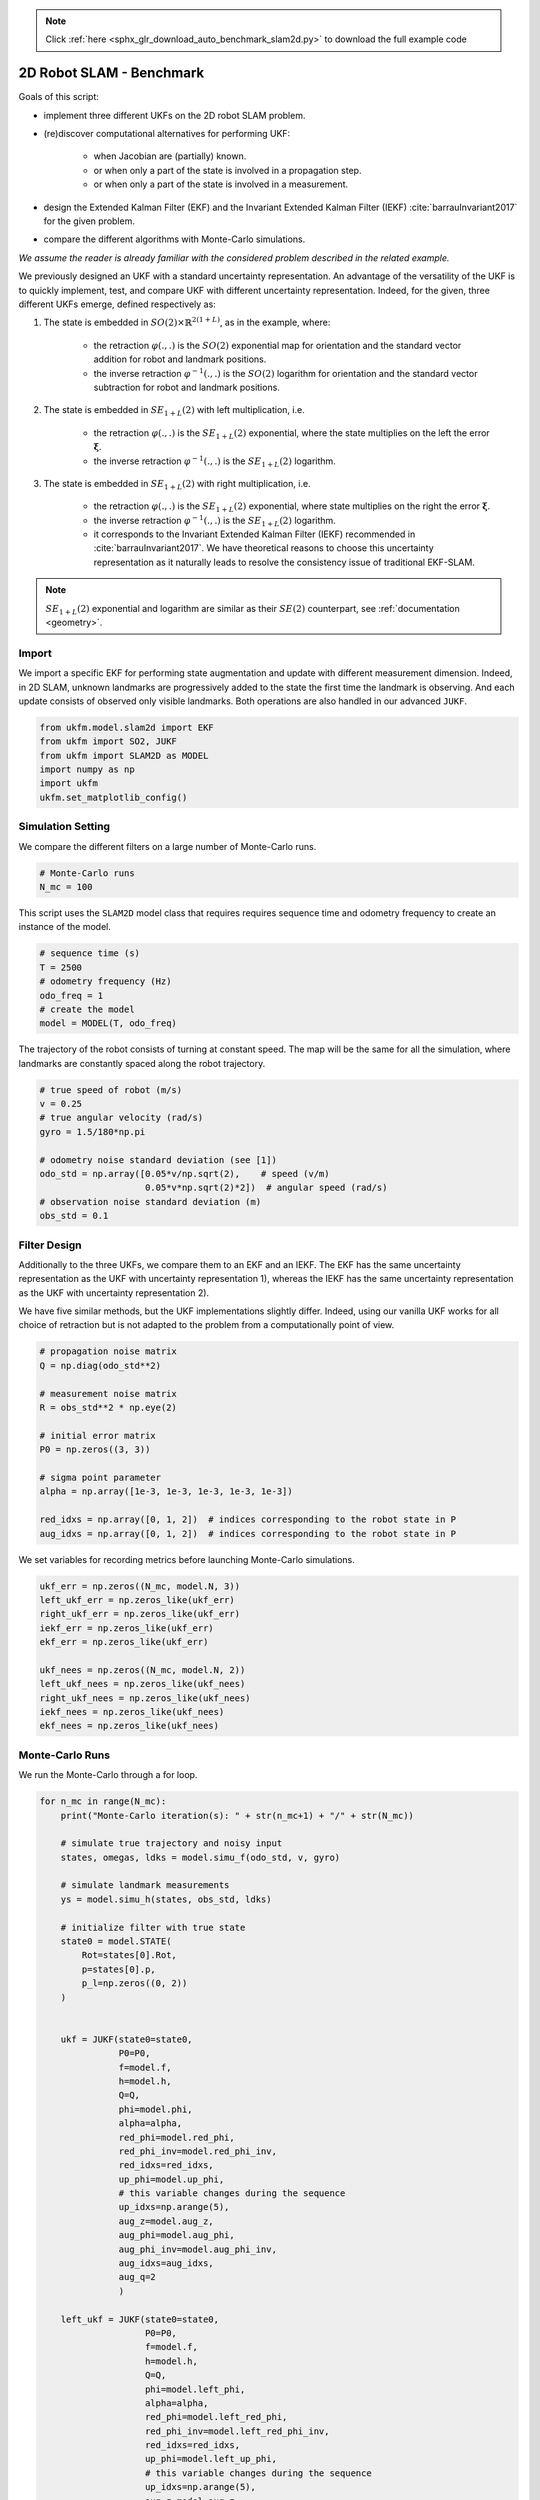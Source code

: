 .. note::
    :class: sphx-glr-download-link-note

    Click :ref:`here <sphx_glr_download_auto_benchmark_slam2d.py>` to download the full example code
.. rst-class:: sphx-glr-example-title

.. _sphx_glr_auto_benchmark_slam2d.py:


********************************************************************************
2D Robot SLAM - Benchmark
********************************************************************************

Goals of this script:

* implement three different UKFs on the 2D robot SLAM problem.

*  (re)discover computational alternatives for performing UKF:
    
    * when Jacobian are (partially) known.
    
    * or when only a part of the state is involved in a propagation step.
   
    * or when only a part of the state is involved in a measurement.

* design the Extended Kalman Filter (EKF) and the Invariant Extended Kalman
  Filter (IEKF) :cite:`barrauInvariant2017` for the given problem.

* compare the different algorithms with Monte-Carlo simulations.

*We assume the reader is already familiar with the considered problem described
in the related example.*

We previously designed an UKF with a standard uncertainty representation. An
advantage of the versatility of the UKF is to quickly implement, test, and
compare UKF with different uncertainty representation. Indeed, for the given,
three different UKFs emerge, defined respectively as:

1) The state is embedded in :math:`SO(2) \times \mathbb{R}^{2(1+L)}`, as in
   the example, where:

      * the retraction :math:`\varphi(.,.)` is the :math:`SO(2)` exponential 
        map for orientation and the standard vector addition for robot 
        and landmark positions.
      * the inverse retraction :math:`\varphi^{-1}(.,.)` is the :math:`SO(2)` 
        logarithm for orientation and the standard vector subtraction for robot 
        and landmark positions.

2) The state is embedded in :math:`SE_{1+L}(2)` with left multiplication, i.e.

      * the retraction :math:`\varphi(.,.)` is the :math:`SE_{1+L}(2)`
        exponential, where the state multiplies on the left the error
        :math:`\boldsymbol{\xi}`.
      * the inverse retraction :math:`\varphi^{-1}(.,.)` is the :math:`SE_{1+L}
        (2)` logarithm. 

3) The state is embedded in :math:`SE_{1+L}(2)` with right multiplication, i.e.

      * the retraction :math:`\varphi(.,.)` is the :math:`SE_{1+L}(2)`
        exponential, where state multiplies on the right the error
        :math:`\boldsymbol{\xi}`.
      * the inverse retraction :math:`\varphi^{-1}(.,.)` is the :math:`SE_{1+L}
        (2)` logarithm.
      * it corresponds to the Invariant Extended Kalman Filter (IEKF)
        recommended in  :cite:`barrauInvariant2017`. We have theoretical reasons
        to choose this uncertainty representation as it naturally leads to
        resolve the consistency issue of traditional EKF-SLAM.

.. note::

    :math:`SE_{1+L}(2)` exponential and logarithm are similar as their 
    :math:`SE(2)` counterpart, see :ref:`documentation <geometry>`.

Import
==============================================================================
We import a specific EKF for performing state augmentation and update with
different measurement dimension. Indeed, in 2D SLAM, unknown landmarks are
progressively added to the state the first time the landmark is observing. And
each update consists of observed only visible landmarks. Both operations are
also handled in our advanced ``JUKF``.


.. code-block:: default


    from ukfm.model.slam2d import EKF
    from ukfm import SO2, JUKF
    from ukfm import SLAM2D as MODEL
    import numpy as np
    import ukfm
    ukfm.set_matplotlib_config()







Simulation Setting
==============================================================================
We compare the different filters on a large number of Monte-Carlo runs.


.. code-block:: default


    # Monte-Carlo runs
    N_mc = 100







This script uses the ``SLAM2D`` model class that requires requires sequence 
time and odometry frequency to create an instance of the model.


.. code-block:: default


    # sequence time (s)
    T = 2500
    # odometry frequency (Hz)
    odo_freq = 1
    # create the model
    model = MODEL(T, odo_freq)







The trajectory of the robot consists of turning at constant speed. The map
will be the same for all the simulation, where landmarks are constantly spaced
along the robot trajectory.


.. code-block:: default


    # true speed of robot (m/s)
    v = 0.25
    # true angular velocity (rad/s)
    gyro = 1.5/180*np.pi

    # odometry noise standard deviation (see [1])
    odo_std = np.array([0.05*v/np.sqrt(2),    # speed (v/m)
                        0.05*v*np.sqrt(2)*2])  # angular speed (rad/s)
    # observation noise standard deviation (m)
    obs_std = 0.1







Filter Design
==============================================================================
Additionally to the three UKFs, we compare them to an EKF and an IEKF. The EKF
has the same uncertainty representation as the UKF with uncertainty
representation 1), whereas the IEKF has the same uncertainty representation as
the UKF with uncertainty representation 2).

We have five similar methods, but the UKF implementations slightly differ.
Indeed, using our vanilla UKF works for all choice of retraction but is not
adapted to the problem from a computationally point of view. 


.. code-block:: default


    # propagation noise matrix
    Q = np.diag(odo_std**2)

    # measurement noise matrix
    R = obs_std**2 * np.eye(2)

    # initial error matrix
    P0 = np.zeros((3, 3))

    # sigma point parameter
    alpha = np.array([1e-3, 1e-3, 1e-3, 1e-3, 1e-3])

    red_idxs = np.array([0, 1, 2])  # indices corresponding to the robot state in P
    aug_idxs = np.array([0, 1, 2])  # indices corresponding to the robot state in P







We set variables for recording metrics before launching Monte-Carlo
simulations.


.. code-block:: default


    ukf_err = np.zeros((N_mc, model.N, 3))
    left_ukf_err = np.zeros_like(ukf_err)
    right_ukf_err = np.zeros_like(ukf_err)
    iekf_err = np.zeros_like(ukf_err)
    ekf_err = np.zeros_like(ukf_err)

    ukf_nees = np.zeros((N_mc, model.N, 2))
    left_ukf_nees = np.zeros_like(ukf_nees)
    right_ukf_nees = np.zeros_like(ukf_nees)
    iekf_nees = np.zeros_like(ukf_nees)
    ekf_nees = np.zeros_like(ukf_nees)







Monte-Carlo Runs
==============================================================================
We run the Monte-Carlo through a for loop.


.. code-block:: default


    for n_mc in range(N_mc):
        print("Monte-Carlo iteration(s): " + str(n_mc+1) + "/" + str(N_mc))

        # simulate true trajectory and noisy input
        states, omegas, ldks = model.simu_f(odo_std, v, gyro)

        # simulate landmark measurements
        ys = model.simu_h(states, obs_std, ldks)

        # initialize filter with true state
        state0 = model.STATE(
            Rot=states[0].Rot,
            p=states[0].p,
            p_l=np.zeros((0, 2))
        )


        ukf = JUKF(state0=state0,
                   P0=P0,
                   f=model.f,
                   h=model.h,
                   Q=Q,
                   phi=model.phi,
                   alpha=alpha,
                   red_phi=model.red_phi,
                   red_phi_inv=model.red_phi_inv,
                   red_idxs=red_idxs,
                   up_phi=model.up_phi,
                   # this variable changes during the sequence
                   up_idxs=np.arange(5),
                   aug_z=model.aug_z,
                   aug_phi=model.aug_phi,
                   aug_phi_inv=model.aug_phi_inv,
                   aug_idxs=aug_idxs,
                   aug_q=2
                   )

        left_ukf = JUKF(state0=state0,
                        P0=P0,
                        f=model.f,
                        h=model.h,
                        Q=Q,
                        phi=model.left_phi,
                        alpha=alpha,
                        red_phi=model.left_red_phi,
                        red_phi_inv=model.left_red_phi_inv,
                        red_idxs=red_idxs,
                        up_phi=model.left_up_phi,
                        # this variable changes during the sequence
                        up_idxs=np.arange(5),
                        aug_z=model.aug_z,
                        aug_phi=model.left_aug_phi,
                        aug_phi_inv=model.left_aug_phi_inv,
                        aug_idxs=aug_idxs,
                        aug_q=2
                        )

        right_ukf = JUKF(state0=state0,
                         P0=P0,
                         f=model.f,
                         h=model.h,
                         Q=Q,
                         phi=model.right_phi,
                         alpha=alpha,
                         aug_z=model.aug_z,
                         red_phi=model.right_red_phi,
                         red_phi_inv=model.right_red_phi_inv,
                         red_idxs=red_idxs,
                         up_phi=model.right_up_phi,
                         # this variable changes during the sequence
                         up_idxs=np.arange(5),
                         aug_phi=model.right_aug_phi,
                         aug_phi_inv=model.right_aug_phi_inv,
                         aug_idxs=aug_idxs,
                         aug_q=2
                         )

        iekf = EKF(state0=state0,
                   P0=P0,
                   f=model.f,
                   h=model.h,
                   Q=Q,
                   phi=model.right_phi,
                   z=model.z,
                   aug_z=model.aug_z,
                   )
        iekf.jacobian_propagation = iekf.iekf_FG_ana
        iekf.H_num = iekf.iekf_jacobian_update
        iekf.aug = iekf.iekf_augment

        ekf = EKF(state0=state0,
                  P0=P0,
                  f=model.f,
                  h=model.h,
                  Q=Q,
                  phi=model.phi,
                  z=model.z,
                  aug_z=model.aug_z,
                  )

        ekf.jacobian_propagation = ekf.ekf_FG_ana
        ekf.H_num = ekf.ekf_jacobian_update
        ekf.aug = ekf.ekf_augment

        ukf_states = [state0]
        left_ukf_states = [state0]
        right_ukf_states = [state0]
        iekf_states = [state0]
        ekf_states = [state0]

        ukf_Ps = [P0]
        left_ukf_Ps = [P0]
        right_ukf_Ps = [P0]
        ekf_Ps = [P0]
        iekf_Ps = [P0]

        # indices of already observed landmarks
        ukf_lmk = np.array([])

        # The UKF proceeds as a standard Kalman filter with a simple for loop.
        for n in range(1, model.N):
            # propagation
            ukf.propagation(omegas[n-1], model.dt)
            left_ukf.red_d = left_ukf.P.shape[0]
            left_ukf.red_idxs = np.arange(left_ukf.P.shape[0])
            left_ukf.red_d = left_ukf.red_idxs.shape[0]
            left_ukf.weights = left_ukf.WEIGHTS(left_ukf.red_d,
                left_ukf.Q.shape[0], left_ukf.up_d, 
                left_ukf.aug_d, left_ukf.aug_q, alpha)

            left_ukf.propagation(omegas[n-1], model.dt)
            iekf.propagation(omegas[n-1], model.dt)
            ekf.propagation(omegas[n-1], model.dt)

            # propagation of right Jacobian
            right_ukf.state_propagation(omegas[n-1], model.dt)
            right_ukf.F = np.eye(right_ukf.P.shape[0])
            right_ukf.red_d = right_ukf.P.shape[0]
            right_ukf.red_idxs = np.arange(right_ukf.P.shape[0])
            right_ukf.G_num(omegas[n-1], model.dt)
            right_ukf.cov_propagation()

            y_n = ys[n]
            # observed landmarks
            idxs = np.where(y_n[:, 2] >= 0)[0]
            # update each landmark already in the filter
            p_ls = ukf.state.p_l
            left_p_ls = left_ukf.state.p_l
            right_p_ls = right_ukf.state.p_l
            iekf_p_ls = iekf.state.p_l
            ekf_p_ls = ekf.state.p_l
            for idx0 in idxs:
                idx = np.where(ukf_lmk == y_n[idx0, 2])[0]
                if idx.shape[0] == 0:
                    continue

                # indices of the robot and observed landmark in P
                up_idxs = np.hstack([0, 1, 2, 3+2*idx, 4+2*idx])
                ukf.state.p_l = np.squeeze(p_ls[idx])
                left_ukf.state.p_l = np.squeeze(left_p_ls[idx])
                right_ukf.state.p_l = np.squeeze(right_p_ls[idx])
                iekf.state.p_l = np.squeeze(iekf_p_ls[idx])
                ekf.state.p_l = np.squeeze(ekf_p_ls[idx])

                # compute observability matrices and residual
                ukf.H_num(np.squeeze(y_n[idx0, :2]), up_idxs, R)
                left_ukf.H_num(np.squeeze(y_n[idx0, :2]), up_idxs, R)
                right_ukf.H_num(np.squeeze(y_n[idx0, :2]), up_idxs, R)
                iekf.H_num(np.squeeze(y_n[idx0, :2]), up_idxs, R)
                ekf.H_num(np.squeeze(y_n[idx0, :2]), up_idxs, R)
            ukf.state.p_l = p_ls
            left_ukf.state.p_l = left_p_ls
            right_ukf.state.p_l = right_p_ls
            iekf.state.p_l = iekf_p_ls
            ekf.state.p_l = ekf_p_ls

            # update only if some landmarks have been observed
            if ukf.H.shape[0] > 0:
                ukf.state_update()
                left_ukf.state_update()
                right_ukf.state_update()
                iekf.state_update()
                ekf.state_update()

            # augment the state with new landmark
            for idx0 in idxs:
                idx = np.where(ukf_lmk == y_n[idx0, 2])[0]
                if not idx.shape[0] == 0:
                    continue

                # augment the landmark state
                ukf_lmk = np.hstack([ukf_lmk, int(y_n[idx0, 2])])
                # indices of the new landmark
                idx = ukf_lmk.shape[0] - 1

                # new landmark position
                p_l = np.expand_dims(
                    ukf.state.p + ukf.state.Rot.dot(y_n[idx0, :2]), 0)
                left_p_l = np.expand_dims(
                    left_ukf.state.p + left_ukf.state.Rot.dot(y_n[idx0, :2]), 0)
                right_p_l = np.expand_dims(
                    right_ukf.state.p + right_ukf.state.Rot.dot(y_n[idx0, :2]), 0)
                iekf_p_l = np.expand_dims(
                    iekf.state.p + iekf.state.Rot.dot(y_n[idx0, :2]), 0)
                ekf_p_l = np.expand_dims(
                    ekf.state.p + ekf.state.Rot.dot(y_n[idx0, :2]), 0)
                p_ls = np.vstack([ukf.state.p_l, p_l])
                left_p_ls = np.vstack([left_ukf.state.p_l, left_p_l])
                right_p_ls = np.vstack([right_ukf.state.p_l, right_p_l])
                iekf_p_ls = np.vstack([iekf.state.p_l, iekf_p_l])
                ekf_p_ls = np.vstack([ekf.state.p_l, ekf_p_l])
                ukf.state.p_l = p_l
                left_ukf.state.p_l = left_p_l
                right_ukf.state.p_l = right_p_l
                iekf.state.p_l = iekf_p_l
                ekf.state.p_l = ekf_p_l

                # get Jacobian and then covariance
                R_n = obs_std ** 2 * np.eye(2)
                ukf.aug(y_n[idx0, :2], aug_idxs, R)
                left_ukf.aug(y_n[idx0, :2], aug_idxs, R)
                right_ukf.aug(y_n[idx0, :2], aug_idxs, R)
                iekf.aug(y_n[idx0, :2], aug_idxs, R)
                ekf.aug(y_n[idx0, :2], aug_idxs, R)
                ukf.state.p_l = p_ls
                left_ukf.state.p_l = left_p_ls
                right_ukf.state.p_l = right_p_ls
                iekf.state.p_l = iekf_p_ls
                ekf.state.p_l = ekf_p_ls

            # save estimates
            ukf_states.append(ukf.state)
            left_ukf_states.append(left_ukf.state)
            right_ukf_states.append(right_ukf.state)
            iekf_states.append(iekf.state)
            ekf_states.append(ekf.state)

            ukf_Ps.append(ukf.P)
            left_ukf_Ps.append(left_ukf.P)
            right_ukf_Ps.append(right_ukf.P)
            iekf_Ps.append(iekf.P)
            ekf_Ps.append(ekf.P)


        # get state trajectory
        Rots, ps = model.get_states(states, model.N)
        ukf_Rots, ukf_ps = model.get_states(ukf_states, model.N)
        left_ukf_Rots, left_ukf_ps = model.get_states(left_ukf_states, model.N)
        right_ukf_Rots, right_ukf_ps = model.get_states(right_ukf_states, model.N)
        iekf_Rots, iekf_ps = model.get_states(iekf_states, model.N)
        ekf_Rots, ekf_ps = model.get_states(ekf_states, model.N)

        # record errors
        ukf_err[n_mc] = model.errors(Rots, ukf_Rots, ps, ukf_ps)
        left_ukf_err[n_mc] = model.errors(Rots, left_ukf_Rots, ps, left_ukf_ps)
        right_ukf_err[n_mc] = model.errors(Rots, right_ukf_Rots, ps, right_ukf_ps)
        iekf_err[n_mc] = model.errors(Rots, iekf_Rots, ps, iekf_ps)
        ekf_err[n_mc] = model.errors(Rots, ekf_Rots, ps, ekf_ps)


        # record NEES
        ukf_nees[n_mc] = model.nees(ukf_err[n_mc], ukf_Ps, ukf_Rots, ukf_ps, 'STD')
        left_ukf_nees[n_mc] = model.nees(left_ukf_err[n_mc], left_ukf_Ps, 
                                left_ukf_Rots, left_ukf_ps, 'LEFT')
        right_ukf_nees[n_mc] = model.nees(right_ukf_err[n_mc], right_ukf_Ps,
                                          right_ukf_Rots, right_ukf_ps, 'RIGHT')
        iekf_nees[n_mc] = model.nees(iekf_err[n_mc], iekf_Ps, iekf_Rots, iekf_ps,
                                     'RIGHT')
        ekf_nees[n_mc] = model.nees(ekf_err[n_mc], ekf_Ps, ekf_Rots, ekf_ps, 'STD')





.. rst-class:: sphx-glr-script-out

 Out:

 .. code-block:: none

    Monte-Carlo iteration(s): 1/100
    Monte-Carlo iteration(s): 2/100
    Monte-Carlo iteration(s): 3/100
    Monte-Carlo iteration(s): 4/100
    Monte-Carlo iteration(s): 5/100
    Monte-Carlo iteration(s): 6/100
    Monte-Carlo iteration(s): 7/100
    Monte-Carlo iteration(s): 8/100
    Monte-Carlo iteration(s): 9/100
    Monte-Carlo iteration(s): 10/100
    Monte-Carlo iteration(s): 11/100
    Monte-Carlo iteration(s): 12/100
    Monte-Carlo iteration(s): 13/100
    Monte-Carlo iteration(s): 14/100
    Monte-Carlo iteration(s): 15/100
    Monte-Carlo iteration(s): 16/100
    Monte-Carlo iteration(s): 17/100
    Monte-Carlo iteration(s): 18/100
    Monte-Carlo iteration(s): 19/100
    Monte-Carlo iteration(s): 20/100
    Monte-Carlo iteration(s): 21/100
    Monte-Carlo iteration(s): 22/100
    Monte-Carlo iteration(s): 23/100
    Monte-Carlo iteration(s): 24/100
    Monte-Carlo iteration(s): 25/100
    Monte-Carlo iteration(s): 26/100
    Monte-Carlo iteration(s): 27/100
    Monte-Carlo iteration(s): 28/100
    Monte-Carlo iteration(s): 29/100
    Monte-Carlo iteration(s): 30/100
    Monte-Carlo iteration(s): 31/100
    Monte-Carlo iteration(s): 32/100
    Monte-Carlo iteration(s): 33/100
    Monte-Carlo iteration(s): 34/100
    Monte-Carlo iteration(s): 35/100
    Monte-Carlo iteration(s): 36/100
    Monte-Carlo iteration(s): 37/100
    Monte-Carlo iteration(s): 38/100
    Monte-Carlo iteration(s): 39/100
    Monte-Carlo iteration(s): 40/100
    Monte-Carlo iteration(s): 41/100
    Monte-Carlo iteration(s): 42/100
    Monte-Carlo iteration(s): 43/100
    Monte-Carlo iteration(s): 44/100
    Monte-Carlo iteration(s): 45/100
    Monte-Carlo iteration(s): 46/100
    Monte-Carlo iteration(s): 47/100
    Monte-Carlo iteration(s): 48/100
    Monte-Carlo iteration(s): 49/100
    Monte-Carlo iteration(s): 50/100
    Monte-Carlo iteration(s): 51/100
    Monte-Carlo iteration(s): 52/100
    Monte-Carlo iteration(s): 53/100
    Monte-Carlo iteration(s): 54/100
    Monte-Carlo iteration(s): 55/100
    Monte-Carlo iteration(s): 56/100
    Monte-Carlo iteration(s): 57/100
    Monte-Carlo iteration(s): 58/100
    Monte-Carlo iteration(s): 59/100
    Monte-Carlo iteration(s): 60/100
    Monte-Carlo iteration(s): 61/100
    Monte-Carlo iteration(s): 62/100
    Monte-Carlo iteration(s): 63/100
    Monte-Carlo iteration(s): 64/100
    Monte-Carlo iteration(s): 65/100
    Monte-Carlo iteration(s): 66/100
    Monte-Carlo iteration(s): 67/100
    Monte-Carlo iteration(s): 68/100
    Monte-Carlo iteration(s): 69/100
    Monte-Carlo iteration(s): 70/100
    Monte-Carlo iteration(s): 71/100
    Monte-Carlo iteration(s): 72/100
    Monte-Carlo iteration(s): 73/100
    Monte-Carlo iteration(s): 74/100
    Monte-Carlo iteration(s): 75/100
    Monte-Carlo iteration(s): 76/100
    Monte-Carlo iteration(s): 77/100
    Monte-Carlo iteration(s): 78/100
    Monte-Carlo iteration(s): 79/100
    Monte-Carlo iteration(s): 80/100
    Monte-Carlo iteration(s): 81/100
    Monte-Carlo iteration(s): 82/100
    Monte-Carlo iteration(s): 83/100
    Monte-Carlo iteration(s): 84/100
    Monte-Carlo iteration(s): 85/100
    Monte-Carlo iteration(s): 86/100
    Monte-Carlo iteration(s): 87/100
    Monte-Carlo iteration(s): 88/100
    Monte-Carlo iteration(s): 89/100
    Monte-Carlo iteration(s): 90/100
    Monte-Carlo iteration(s): 91/100
    Monte-Carlo iteration(s): 92/100
    Monte-Carlo iteration(s): 93/100
    Monte-Carlo iteration(s): 94/100
    Monte-Carlo iteration(s): 95/100
    Monte-Carlo iteration(s): 96/100
    Monte-Carlo iteration(s): 97/100
    Monte-Carlo iteration(s): 98/100
    Monte-Carlo iteration(s): 99/100
    Monte-Carlo iteration(s): 100/100



Results
------------------------------------------------------------------------------
We first visualize the results for the last run, and then plot the orientation
and position errors averaged over Monte-Carlo.


.. code-block:: default


    # get state
    Rots, ps = model.get_states(states, model.N)
    ukf_Rots, ukf_ps = model.get_states(ukf_states,  model.N)
    left_ukf_Rots, left_ukf_ps = model.get_states(left_ukf_states,  model.N)
    right_ukf_Rots, right_ukf_ps = model.get_states(right_ukf_states,  model.N)
    iekf_Rots, iekf_ps = model.get_states(iekf_states,  model.N)
    ekf_Rots, ekf_ps = model.get_states(ekf_states,  model.N)

    ukf_err, left_ukf_err, right_ukf_err, iekf_err, ekf_err = model.benchmark_plot(
        ukf_err, left_ukf_err, right_ukf_err, iekf_err, ekf_err, ps, ukf_ps, left_ukf_ps, right_ukf_ps, ekf_ps, iekf_ps)




.. rst-class:: sphx-glr-horizontal


    *

      .. image:: /auto_benchmark/images/sphx_glr_slam2d_001.png
            :class: sphx-glr-multi-img

    *

      .. image:: /auto_benchmark/images/sphx_glr_slam2d_002.png
            :class: sphx-glr-multi-img

    *

      .. image:: /auto_benchmark/images/sphx_glr_slam2d_003.png
            :class: sphx-glr-multi-img




We then compute the Root Mean Squared Error (RMSE) for each method both for
the orientation and the position.


.. code-block:: default


    model.benchmark_print(ukf_err, left_ukf_err, right_ukf_err, iekf_err, ekf_err)





.. rst-class:: sphx-glr-script-out

 Out:

 .. code-block:: none

 
    Root Mean Square Error w.r.t. orientation (deg)
        -SO(2) x R^(2(1+L)) UKF: 3.01
        -left SE_{1+L}(2) UKF  : 3.61
        -right SE_{1+L}(2) UKF : 2.58
        -EKF                   : 3.01
        -IEKF                  : 2.58
 
    Root Mean Square Error w.r.t. position (m)
        -SO(2) x R^(2(1+L)) UKF: 0.67
        -left SE_{1+L}(2) UKF  : 0.82
        -right SE_{1+L}(2) UKF : 0.56
        -EKF                   : 0.67
        -IEKF                  : 0.56



We now compare the filters in term of consistency (NEES).


.. code-block:: default


    model.nees_print(ukf_nees, left_ukf_nees, right_ukf_nees, iekf_nees, ekf_nees)




.. rst-class:: sphx-glr-horizontal


    *

      .. image:: /auto_benchmark/images/sphx_glr_slam2d_004.png
            :class: sphx-glr-multi-img

    *

      .. image:: /auto_benchmark/images/sphx_glr_slam2d_005.png
            :class: sphx-glr-multi-img


.. rst-class:: sphx-glr-script-out

 Out:

 .. code-block:: none

 
     Normalized Estimation Error Squared (NEES) w.r.t. orientation
        -SO(2) x R^(2(1+L)) UKF:  2.83 
        -left SE_{1+L}(2) UKF  :  12.41 
        -right SE_{1+L}(2) UKF :  1.08 
        -EKF                   :  2.76 
        -IEKF                  :  1.07 
 
     Normalized Estimation Error Squared (NEES) w.r.t. position
        -SO(2) x R^(2(1+L)) UKF:  2.46 
        -left SE_{1+L}(2) UKF  :  141.05 
        -right SE_{1+L}(2) UKF :  1.06 
        -EKF                   :  2.38 
        -IEKF                  :  1.14 



The right UKF and the IEKF obtain similar NEES and are the more consistent
filters, whereas the EKF and the  :math:`SO(2) \times \mathbb{R}^2` UKFs have
their NEES increasing.

**Which filter is the most accurate ?** Results are clear here: the **right
UKF** and the **IEKF** are the best both in term of accuracy than consistency.

Conclusion
==============================================================================
This script compares different algorithm on the 2D robot localization example.
Two groups of filters emerge: the :math:`SO(2) \times \mathbb{R}^2` UKF and
the EKF; and the left UKF, right UKF and IEKF that are build on a
:math:`SE(2)` retraction. For the considered set of parameters, it is evident
that embedded the state in :math:`SE(2)` is advantageous for state estimation.
Choosing then between left UKF, right UKF or IEKF has small effect.

You can now compare the filters in different scenarios. UKF and their (I)EKF
counterparts may obtain different results when noise is inflated.


.. rst-class:: sphx-glr-timing

   **Total running time of the script:** ( 226 minutes  7.195 seconds)


.. _sphx_glr_download_auto_benchmark_slam2d.py:


.. only :: html

 .. container:: sphx-glr-footer
    :class: sphx-glr-footer-example



  .. container:: sphx-glr-download

     :download:`Download Python source code: slam2d.py <slam2d.py>`



  .. container:: sphx-glr-download

     :download:`Download Jupyter notebook: slam2d.ipynb <slam2d.ipynb>`


.. only:: html

 .. rst-class:: sphx-glr-signature

    `Gallery generated by Sphinx-Gallery <https://sphinx-gallery.github.io>`_
